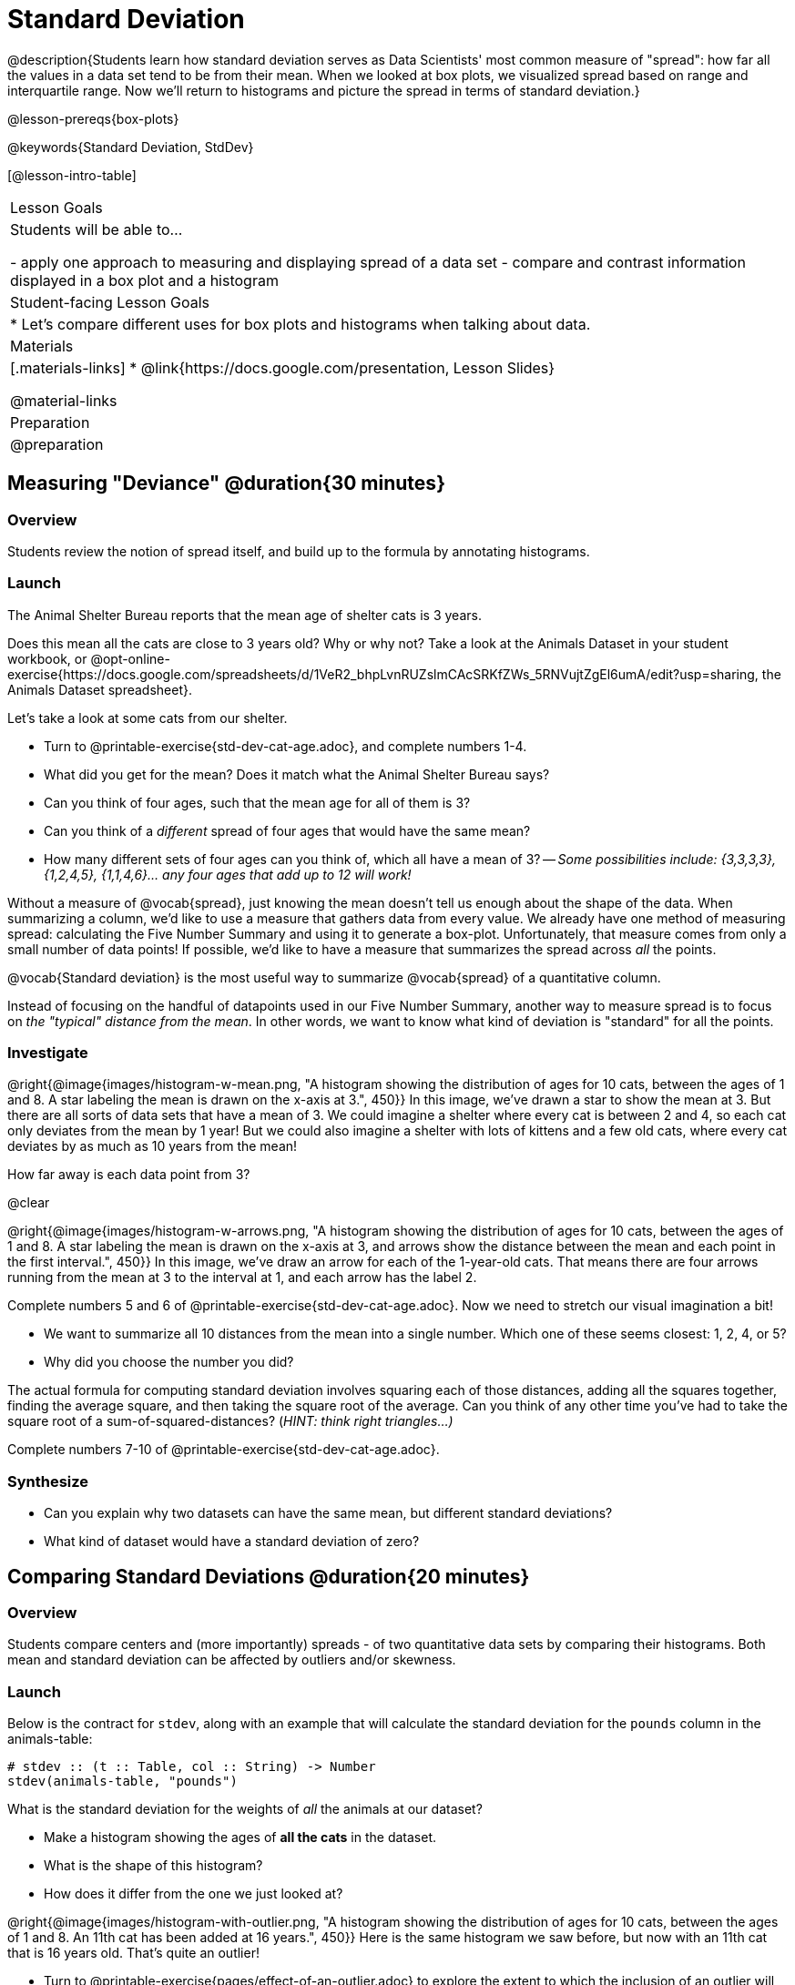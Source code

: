 = Standard Deviation

@description{Students learn how standard deviation serves as Data Scientists' most common measure of "spread": how far all the values in a data set tend to be from their mean. When we looked at box plots, we visualized spread based on range and interquartile range. Now we’ll return to histograms and picture the spread in terms of standard deviation.}

@lesson-prereqs{box-plots}

@keywords{Standard Deviation, StdDev}

[@lesson-intro-table]
|===
| Lesson Goals
| Students will be able to...

- apply one approach to measuring and displaying spread of a data set
- compare and contrast information displayed in a box plot and a histogram

| Student-facing Lesson Goals
|

* Let’s compare different uses for box plots and histograms when talking about data.

| Materials
|[.materials-links]
* @link{https://docs.google.com/presentation, Lesson Slides}

@material-links

| Preparation
| @preparation

|===

== Measuring "Deviance" @duration{30 minutes}

=== Overview
Students review the notion of spread itself, and build up to the formula by annotating histograms.

=== Launch
[.lesson-point]
The Animal Shelter Bureau reports that the mean age of shelter cats is 3 years.

Does this mean all the cats are close to 3 years old? Why or why not? Take a look at the Animals Dataset in your student workbook, or @opt-online-exercise{https://docs.google.com/spreadsheets/d/1VeR2_bhpLvnRUZslmCAcSRKfZWs_5RNVujtZgEl6umA/edit?usp=sharing, the Animals Dataset spreadsheet}.

[.lesson-instruction]
--
Let's take a look at some cats from our shelter.

- Turn to @printable-exercise{std-dev-cat-age.adoc}, and complete numbers 1-4.
- What did you get for the mean? Does it match what the Animal Shelter Bureau says?
- Can you think of four ages, such that the mean age for all of them is 3?
- Can you think of a _different_ spread of four ages that would have the same mean?
- How many different sets of four ages can you think of, which all have a mean of 3?
-- _Some possibilities include: {3,3,3,3}, {1,2,4,5}, {1,1,4,6}... any four ages that add up to 12 will work!_
--

Without a measure of @vocab{spread}, just knowing the mean doesn't tell us enough about the shape of the data. When summarizing a column, we'd like to use a measure that gathers data from every value. We already have one method of measuring spread: calculating the Five Number Summary and using it to generate a box-plot. Unfortunately, that measure comes from only a small number of data points! If possible, we'd like to have a measure that summarizes the spread across _all_ the points.

[.lesson-point]
@vocab{Standard deviation} is the most useful way to summarize @vocab{spread} of a quantitative column.

Instead of focusing on the handful of datapoints used in our Five Number Summary, another way to measure spread is to focus on _the "typical" distance from the mean_. In other words, we want to know what kind of deviation is "standard" for all the points.

=== Investigate

@right{@image{images/histogram-w-mean.png, "A histogram showing the distribution of ages for 10 cats, between the ages of 1 and 8. A star labeling the mean is drawn on the x-axis at 3.", 450}} In this image, we've drawn a star to show the mean at 3. But there are all sorts of data sets that have a mean of 3. We could imagine a shelter where every cat is between 2 and 4, so each cat only deviates from the mean by 1 year! But we could also imagine a shelter with lots of kittens and a few old cats, where every cat deviates by as much as 10 years from the mean!

How far away is each data point from 3?

@clear

@right{@image{images/histogram-w-arrows.png, "A histogram showing the distribution of ages for 10 cats, between the ages of 1 and 8. A star labeling the mean is drawn on the x-axis at 3, and  arrows show the distance between the mean and each point in the first interval.", 450}} In this image, we've draw an arrow for each of the 1-year-old cats. That means there are four arrows running from the mean at 3 to the interval at 1, and each arrow has the label 2.

[.lesson-instruction]
--
Complete numbers 5 and 6 of @printable-exercise{std-dev-cat-age.adoc}. Now we need to stretch our visual imagination a bit!

- We want to summarize all 10 distances from the mean into a single number. Which one of these seems closest: 1, 2, 4, or 5?
- Why did you choose the number you did?
--

The actual formula for computing standard deviation involves squaring each of those distances, adding all the squares together, finding the average square, and then taking the square root of the average. Can you think of any other time you've had to take the square root of a sum-of-squared-distances? (_HINT: think right triangles...)_

[.lesson-instruction]
Complete numbers 7-10 of @printable-exercise{std-dev-cat-age.adoc}.

=== Synthesize
- Can you explain why two datasets can have the same mean, but different standard deviations?
- What kind of dataset would have a standard deviation of zero?

== Comparing Standard Deviations @duration{20 minutes}

=== Overview
Students compare centers and (more importantly) spreads - of two quantitative data sets by comparing their histograms. Both mean and standard deviation can be affected by outliers and/or skewness.

=== Launch
Below is the contract for `stdev`, along with an example that will calculate the standard deviation for the `pounds` column in the animals-table:

```
# stdev :: (t :: Table, col :: String) -> Number
stdev(animals-table, "pounds")
```

What is the standard deviation for the weights of _all_ the animals at our dataset?

[.lesson-instruction]
- Make a histogram showing the ages of *all the cats* in the dataset.
- What is the shape of this histogram?
- How does it differ from the one we just looked at?

@right{@image{images/histogram-with-outlier.png, "A histogram showing the distribution of ages for 10 cats, between the ages of 1 and 8. An 11th cat has been added at 16 years.", 450}} Here is the same histogram we saw before, but now with an 11th cat that is 16 years old. That's quite an outlier!

[.lesson-instruction]
- Turn to @printable-exercise{pages/effect-of-an-outlier.adoc} to explore the extent to which the inclusion of an outlier will affect the center and spread of a quantitative data set.
- What did this outlier do to the mean?
- What did this outlier do to the standard deviation?
- OPTIONAL: To see how changes in data values affect the mean and standard deviation, complete @opt-printable-exercise{pages/match-mean-stdev-to-dataset.adoc}.

=== Investigate

Take together, the mean and standard deviation tell us where the data is centered and how far the data strays from that center. For example, when writing about the ages of cats in our shelter, we might say "the mean age is 3 and the standard devation is 2.4, so most cats are between the ages of 1 and 5 years old."

[.lesson-instruction]
- The mean time-to-adoption is 5.75 weeks. Does that mean most animals generally get adopted in 4-6 weeks?
- Turn to @printable-exercise{pages/analysis-stdev-animals.adoc} to get some practice using the Data Cycle to answer this question, then write your findings in the space at the bottom.

=== Synthesize
- How much did adding an outlier change the mean? The standard deviation?
- Extreme values affect both the mean and standard deviation of a data set.
- Unusually low values _decrease_ the mean, while unusually high values _increase_ it. Unusually low or high values increase the standard deviation, because it summarizes distance from the mean in either direction.

== Your Analysis @duration{flexible}

=== Overview
Students repeat the previous activity, this time applying it to their own dataset and interpreting their own results. *Note: this activity can be done briefly as a homework assignment, but we recommend giving students an _additional class period_ to work on this.*

=== Investigate

[.lesson-instruction]
- Fill out @printable-exercise{pages/analysis-stdev.adoc} in your Student Workbook. Choose one of the columns you explored with box-plots and measures of center, and look at the standard deviation of that column.
- Add your findings to the research paper.


=== Synthesize
Have students share their findings with one another.
